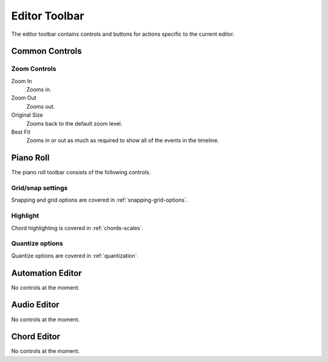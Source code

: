 .. This is part of the Zrythm Manual.
   Copyright (C) 2020, 2022 Alexandros Theodotou <alex at zrythm dot org>
   See the file index.rst for copying conditions.

.. _editor-toolbar:

Editor Toolbar
==============
The editor toolbar contains controls and buttons for actions
specific to the current editor.

.. todo:: Update this section/pic.

.. image:: /_static/img/editor-toolbar.png
   :align: center

Common Controls
---------------

Zoom Controls
~~~~~~~~~~~~~

Zoom In
  Zooms in.
Zoom Out
  Zooms out.
Original Size
  Zooms back to the default zoom level.
Best Fit
  Zooms in or out as much as required to show all of
  the events in the timeline.

Piano Roll
----------
The piano roll toolbar consists of the following controls.

Grid/snap settings
~~~~~~~~~~~~~~~~~~
Snapping and grid options are covered in
:ref:`snapping-grid-options`.

Highlight
~~~~~~~~~
Chord highlighting is covered in :ref:`chords-scales`.

Quantize options
~~~~~~~~~~~~~~~~
Quantize options are covered in :ref:`quantization`.

Automation Editor
-----------------
No controls at the moment.

Audio Editor
------------
No controls at the moment.

Chord Editor
------------
No controls at the moment.

